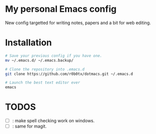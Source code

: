 * My personal Emacs config
New config targetted for writing notes, papers and a bit for web editing.
* Installation
#+BEGIN_SRC bash
  # Save your previous config if you have one.
  mv ~/.emacs.d/ ~/.emacs.backup/

  # Clone the repository into .emacs.d
  git clone https://github.com/r0b0tx/dotmacs.git ~/.emacs.d

  # Launch the best text editor ever
  emacs
#+END_SRC
* TODOS
- [ ] : make spell checking work on windows.
- [ ] : same for magit.
